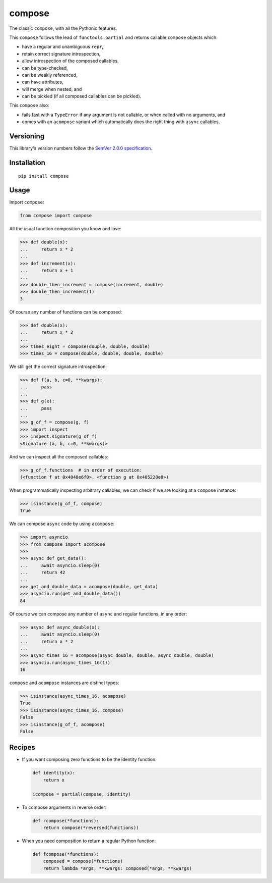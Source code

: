 compose
=======

The classic ``compose``, with all the Pythonic features.

This ``compose`` follows the lead of ``functools.partial``
and returns callable ``compose`` objects which:

* have a regular and unambiguous ``repr``,
* retain correct signature introspection,
* allow introspection of the composed callables,
* can be type-checked,
* can be weakly referenced,
* can have attributes,
* will merge when nested, and
* can be pickled (if all composed callables can be pickled).

This ``compose`` also:

* fails fast with a ``TypeError`` if any argument is not
  callable, or when called with no arguments, and
* comes with an ``acompose`` variant which automatically
  does the right thing with ``async`` callables.


Versioning
----------

This library's version numbers follow the `SemVer 2.0.0
specification <https://semver.org/spec/v2.0.0.html>`_.


Installation
------------

::

    pip install compose


Usage
-----

Import ``compose``:

.. code:: python

    from compose import compose

All the usual function composition you know and love:

.. code:: python

    >>> def double(x):
    ...     return x * 2
    ...
    >>> def increment(x):
    ...     return x + 1
    ...
    >>> double_then_increment = compose(increment, double)
    >>> double_then_increment(1)
    3

Of course any number of functions can be composed:

.. code:: python

    >>> def double(x):
    ...     return x * 2
    ...
    >>> times_eight = compose(douple, double, double)
    >>> times_16 = compose(double, double, double, double)

We still get the correct signature introspection:

.. code:: python

    >>> def f(a, b, c=0, **kwargs):
    ...     pass
    ...
    >>> def g(x):
    ...     pass
    ...
    >>> g_of_f = compose(g, f)
    >>> import inspect
    >>> inspect.signature(g_of_f)
    <Signature (a, b, c=0, **kwargs)>

And we can inspect all the composed callables:

.. code:: python

    >>> g_of_f.functions  # in order of execution:
    (<function f at 0x4048e6f0>, <function g at 0x405228e8>)

When programmatically inspecting arbitrary callables, we
can check if we are looking at a ``compose`` instance:

.. code:: python

    >>> isinstance(g_of_f, compose)
    True

We can compose ``async`` code by using ``acompose``:

.. code:: python

    >>> import asyncio
    >>> from compose import acompose
    >>>
    >>> async def get_data():
    ...     await asyncio.sleep(0)
    ...     return 42
    ...
    >>> get_and_double_data = acompose(double, get_data)
    >>> asyncio.run(get_and_double_data())
    84

Of course we can compose any number of ``async``
and regular functions, in any order:

.. code:: python

    >>> async def async_double(x):
    ...     await asyncio.sleep(0)
    ...     return x * 2
    ...
    >>> async_times_16 = acompose(async_double, double, async_double, double)
    >>> asyncio.run(async_times_16(1))
    16

``compose`` and ``acompose`` instances are distinct
types:

.. code:: python

    >>> isinstance(async_times_16, acompose)
    True
    >>> isinstance(async_times_16, compose)
    False
    >>> isinstance(g_of_f, acompose)
    False


Recipes
-------

* If you want composing zero functions to be the identity function:

  .. code:: python

      def identity(x):
          return x

      icompose = partial(compose, identity)

* To compose arguments in reverse order:

  .. code:: python

      def rcompose(*functions):
          return compose(*reversed(functions))

* When you need composition to return a regular Python function:

  .. code:: python

      def fcompose(*functions):
          composed = compose(*functions)
          return lambda *args, **kwargs: composed(*args, **kwargs)
